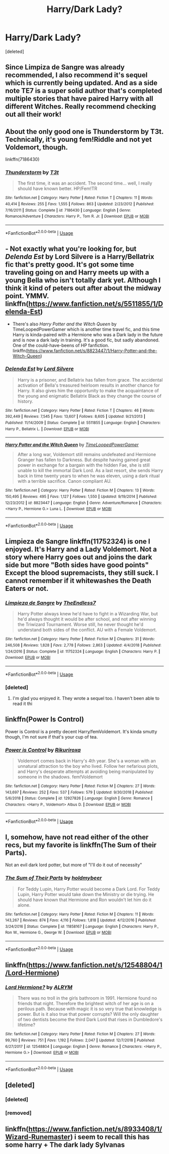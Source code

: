 #+TITLE: Harry/Dark Lady?

* Harry/Dark Lady?
:PROPERTIES:
:Score: 65
:DateUnix: 1553347200.0
:DateShort: 2019-Mar-23
:END:
[deleted]


** Since Limpiza de Sangre was already recommended, I also recommend it's sequel which is currently being updated. And as a side note TE7 is a super solid author that's completed multiple stories that have paired Harry with all different Witches. Really recommend checking out all their work!
:PROPERTIES:
:Author: OwningTheWorld
:Score: 27
:DateUnix: 1553351968.0
:DateShort: 2019-Mar-23
:END:


** About the only good one is Thunderstorm by T3t. Technically, it's young fem!Riddle and not yet Voldemort, though.

linkffn(7186430)
:PROPERTIES:
:Author: rek-lama
:Score: 14
:DateUnix: 1553354619.0
:DateShort: 2019-Mar-23
:END:

*** [[https://www.fanfiction.net/s/7186430/1/][*/Thunderstorm/*]] by [[https://www.fanfiction.net/u/2794632/T3t][/T3t/]]

#+begin_quote
  The first time, it was an accident. The second time... well, I really should have known better. HP/Fem!TR
#+end_quote

^{/Site/:} ^{fanfiction.net} ^{*|*} ^{/Category/:} ^{Harry} ^{Potter} ^{*|*} ^{/Rated/:} ^{Fiction} ^{T} ^{*|*} ^{/Chapters/:} ^{11} ^{*|*} ^{/Words/:} ^{40,414} ^{*|*} ^{/Reviews/:} ^{255} ^{*|*} ^{/Favs/:} ^{1,555} ^{*|*} ^{/Follows/:} ^{863} ^{*|*} ^{/Updated/:} ^{2/23/2012} ^{*|*} ^{/Published/:} ^{7/16/2011} ^{*|*} ^{/Status/:} ^{Complete} ^{*|*} ^{/id/:} ^{7186430} ^{*|*} ^{/Language/:} ^{English} ^{*|*} ^{/Genre/:} ^{Romance/Adventure} ^{*|*} ^{/Characters/:} ^{Harry} ^{P.,} ^{Tom} ^{R.} ^{Jr.} ^{*|*} ^{/Download/:} ^{[[http://www.ff2ebook.com/old/ffn-bot/index.php?id=7186430&source=ff&filetype=epub][EPUB]]} ^{or} ^{[[http://www.ff2ebook.com/old/ffn-bot/index.php?id=7186430&source=ff&filetype=mobi][MOBI]]}

--------------

*FanfictionBot*^{2.0.0-beta} | [[https://github.com/tusing/reddit-ffn-bot/wiki/Usage][Usage]]
:PROPERTIES:
:Author: FanfictionBot
:Score: 7
:DateUnix: 1553354635.0
:DateShort: 2019-Mar-23
:END:


** - Not exactly what you're looking for, but /Delenda Est/ by Lord Silvere is a Harry/Bellatrix fic that's pretty good. It's got some time traveling going on and Harry meets up with a young Bella who isn't totally dark yet. Although I think it kind of peters out after about the midway point. YMMV. linkffn([[https://www.fanfiction.net/s/5511855/1/Delenda-Est]])

- There's also /Harry Potter and the Witch Queen/ by TimeLoopedPowerGamer which is another time travel fic, and this time Harry is kinda-paired with a Hermione who was a Dark lady in the future and is now a dark lady in training. It's a good fic, but sadly abandoned. One of the could-have-beens of HP fanfiction. linkffn([[https://www.fanfiction.net/s/8823447/1/Harry-Potter-and-the-Witch-Queen]])
:PROPERTIES:
:Author: Raven3182
:Score: 8
:DateUnix: 1553362773.0
:DateShort: 2019-Mar-23
:END:

*** [[https://www.fanfiction.net/s/5511855/1/][*/Delenda Est/*]] by [[https://www.fanfiction.net/u/116880/Lord-Silvere][/Lord Silvere/]]

#+begin_quote
  Harry is a prisoner, and Bellatrix has fallen from grace. The accidental activation of Bella's treasured heirloom results in another chance for Harry. It also gives him the opportunity to make the acquaintance of the young and enigmatic Bellatrix Black as they change the course of history.
#+end_quote

^{/Site/:} ^{fanfiction.net} ^{*|*} ^{/Category/:} ^{Harry} ^{Potter} ^{*|*} ^{/Rated/:} ^{Fiction} ^{T} ^{*|*} ^{/Chapters/:} ^{46} ^{*|*} ^{/Words/:} ^{392,449} ^{*|*} ^{/Reviews/:} ^{7,545} ^{*|*} ^{/Favs/:} ^{13,607} ^{*|*} ^{/Follows/:} ^{8,605} ^{*|*} ^{/Updated/:} ^{9/21/2013} ^{*|*} ^{/Published/:} ^{11/14/2009} ^{*|*} ^{/Status/:} ^{Complete} ^{*|*} ^{/id/:} ^{5511855} ^{*|*} ^{/Language/:} ^{English} ^{*|*} ^{/Characters/:} ^{Harry} ^{P.,} ^{Bellatrix} ^{L.} ^{*|*} ^{/Download/:} ^{[[http://www.ff2ebook.com/old/ffn-bot/index.php?id=5511855&source=ff&filetype=epub][EPUB]]} ^{or} ^{[[http://www.ff2ebook.com/old/ffn-bot/index.php?id=5511855&source=ff&filetype=mobi][MOBI]]}

--------------

[[https://www.fanfiction.net/s/8823447/1/][*/Harry Potter and the Witch Queen/*]] by [[https://www.fanfiction.net/u/4223774/TimeLoopedPowerGamer][/TimeLoopedPowerGamer/]]

#+begin_quote
  After a long war, Voldemort still remains undefeated and Hermione Granger has fallen to Darkness. But despite having gained great power in exchange for a bargain with the hidden Fae, she is still unable to kill the immortal Dark Lord. As a last resort, she sends Harry back in time twenty years to when he was eleven, using a dark ritual with a terrible sacrifice. Canon compliant AU.
#+end_quote

^{/Site/:} ^{fanfiction.net} ^{*|*} ^{/Category/:} ^{Harry} ^{Potter} ^{*|*} ^{/Rated/:} ^{Fiction} ^{M} ^{*|*} ^{/Chapters/:} ^{13} ^{*|*} ^{/Words/:} ^{150,495} ^{*|*} ^{/Reviews/:} ^{495} ^{*|*} ^{/Favs/:} ^{1,127} ^{*|*} ^{/Follows/:} ^{1,550} ^{*|*} ^{/Updated/:} ^{9/19/2014} ^{*|*} ^{/Published/:} ^{12/23/2012} ^{*|*} ^{/id/:} ^{8823447} ^{*|*} ^{/Language/:} ^{English} ^{*|*} ^{/Genre/:} ^{Adventure/Romance} ^{*|*} ^{/Characters/:} ^{<Harry} ^{P.,} ^{Hermione} ^{G.>} ^{Luna} ^{L.} ^{*|*} ^{/Download/:} ^{[[http://www.ff2ebook.com/old/ffn-bot/index.php?id=8823447&source=ff&filetype=epub][EPUB]]} ^{or} ^{[[http://www.ff2ebook.com/old/ffn-bot/index.php?id=8823447&source=ff&filetype=mobi][MOBI]]}

--------------

*FanfictionBot*^{2.0.0-beta} | [[https://github.com/tusing/reddit-ffn-bot/wiki/Usage][Usage]]
:PROPERTIES:
:Author: FanfictionBot
:Score: 2
:DateUnix: 1553362803.0
:DateShort: 2019-Mar-23
:END:


** Limpieza de Sangre linkffn(11752324) is one I enjoyed. It's Harry and a Lady Voldemort. Not a story where Harry goes out and joins the dark side but more "Both sides have good points" Except the blood supremacists, they still suck. I cannot remember if it whitewashes the Death Eaters or not.
:PROPERTIES:
:Author: Ripper1337
:Score: 25
:DateUnix: 1553349507.0
:DateShort: 2019-Mar-23
:END:

*** [[https://www.fanfiction.net/s/11752324/1/][*/Limpieza de Sangre/*]] by [[https://www.fanfiction.net/u/2638737/TheEndless7][/TheEndless7/]]

#+begin_quote
  Harry Potter always knew he'd have to fight in a Wizarding War, but he'd always thought it would be after school, and not after winning the Triwizard Tournament. Worse still, he never thought he'd understand both sides of the conflict. AU with a Female Voldemort.
#+end_quote

^{/Site/:} ^{fanfiction.net} ^{*|*} ^{/Category/:} ^{Harry} ^{Potter} ^{*|*} ^{/Rated/:} ^{Fiction} ^{M} ^{*|*} ^{/Chapters/:} ^{31} ^{*|*} ^{/Words/:} ^{246,508} ^{*|*} ^{/Reviews/:} ^{1,828} ^{*|*} ^{/Favs/:} ^{2,778} ^{*|*} ^{/Follows/:} ^{2,863} ^{*|*} ^{/Updated/:} ^{4/4/2018} ^{*|*} ^{/Published/:} ^{1/24/2016} ^{*|*} ^{/Status/:} ^{Complete} ^{*|*} ^{/id/:} ^{11752324} ^{*|*} ^{/Language/:} ^{English} ^{*|*} ^{/Characters/:} ^{Harry} ^{P.} ^{*|*} ^{/Download/:} ^{[[http://www.ff2ebook.com/old/ffn-bot/index.php?id=11752324&source=ff&filetype=epub][EPUB]]} ^{or} ^{[[http://www.ff2ebook.com/old/ffn-bot/index.php?id=11752324&source=ff&filetype=mobi][MOBI]]}

--------------

*FanfictionBot*^{2.0.0-beta} | [[https://github.com/tusing/reddit-ffn-bot/wiki/Usage][Usage]]
:PROPERTIES:
:Author: FanfictionBot
:Score: 9
:DateUnix: 1553349535.0
:DateShort: 2019-Mar-23
:END:


*** [deleted]
:PROPERTIES:
:Score: 2
:DateUnix: 1553429807.0
:DateShort: 2019-Mar-24
:END:

**** I'm glad you enjoyed it. They wrote a sequel too. I haven't been able to read it thi
:PROPERTIES:
:Author: Ripper1337
:Score: 2
:DateUnix: 1553436757.0
:DateShort: 2019-Mar-24
:END:


** linkffn(Power Is Control)

Power is Control is a pretty decent Harry/femVoldemort. It's kinda smutty though, I'm not sure if that's your cup of tea.
:PROPERTIES:
:Author: TheRedDragoon
:Score: 4
:DateUnix: 1553385160.0
:DateShort: 2019-Mar-24
:END:

*** [[https://www.fanfiction.net/s/12927826/1/][*/Power is Control/*]] by [[https://www.fanfiction.net/u/3885588/Rikuriroxa][/Rikuriroxa/]]

#+begin_quote
  Voldemort comes back in Harry's 4th year. She's a woman with an unnatural attraction to the boy who lived. Follow her nefarious plots, and Harry's desperate attempts at avoiding being manipulated by someone in the shadows. fem!Voldemort
#+end_quote

^{/Site/:} ^{fanfiction.net} ^{*|*} ^{/Category/:} ^{Harry} ^{Potter} ^{*|*} ^{/Rated/:} ^{Fiction} ^{M} ^{*|*} ^{/Chapters/:} ^{27} ^{*|*} ^{/Words/:} ^{143,697} ^{*|*} ^{/Reviews/:} ^{252} ^{*|*} ^{/Favs/:} ^{537} ^{*|*} ^{/Follows/:} ^{579} ^{*|*} ^{/Updated/:} ^{9/30/2018} ^{*|*} ^{/Published/:} ^{5/6/2018} ^{*|*} ^{/Status/:} ^{Complete} ^{*|*} ^{/id/:} ^{12927826} ^{*|*} ^{/Language/:} ^{English} ^{*|*} ^{/Genre/:} ^{Romance} ^{*|*} ^{/Characters/:} ^{<Harry} ^{P.,} ^{Voldemort>} ^{Albus} ^{D.} ^{*|*} ^{/Download/:} ^{[[http://www.ff2ebook.com/old/ffn-bot/index.php?id=12927826&source=ff&filetype=epub][EPUB]]} ^{or} ^{[[http://www.ff2ebook.com/old/ffn-bot/index.php?id=12927826&source=ff&filetype=mobi][MOBI]]}

--------------

*FanfictionBot*^{2.0.0-beta} | [[https://github.com/tusing/reddit-ffn-bot/wiki/Usage][Usage]]
:PROPERTIES:
:Author: FanfictionBot
:Score: 2
:DateUnix: 1553385175.0
:DateShort: 2019-Mar-24
:END:


** I, somehow, have not read either of the other recs, but my favorite is linkffn(The Sum of their Parts).

Not an evil dark lord potter, but more of "I'll do it out of necessity"
:PROPERTIES:
:Author: GrinningJest3r
:Score: 8
:DateUnix: 1553361085.0
:DateShort: 2019-Mar-23
:END:

*** [[https://www.fanfiction.net/s/11858167/1/][*/The Sum of Their Parts/*]] by [[https://www.fanfiction.net/u/7396284/holdmybeer][/holdmybeer/]]

#+begin_quote
  For Teddy Lupin, Harry Potter would become a Dark Lord. For Teddy Lupin, Harry Potter would take down the Ministry or die trying. He should have known that Hermione and Ron wouldn't let him do it alone.
#+end_quote

^{/Site/:} ^{fanfiction.net} ^{*|*} ^{/Category/:} ^{Harry} ^{Potter} ^{*|*} ^{/Rated/:} ^{Fiction} ^{M} ^{*|*} ^{/Chapters/:} ^{11} ^{*|*} ^{/Words/:} ^{143,267} ^{*|*} ^{/Reviews/:} ^{874} ^{*|*} ^{/Favs/:} ^{4,116} ^{*|*} ^{/Follows/:} ^{1,818} ^{*|*} ^{/Updated/:} ^{4/12/2016} ^{*|*} ^{/Published/:} ^{3/24/2016} ^{*|*} ^{/Status/:} ^{Complete} ^{*|*} ^{/id/:} ^{11858167} ^{*|*} ^{/Language/:} ^{English} ^{*|*} ^{/Characters/:} ^{Harry} ^{P.,} ^{Ron} ^{W.,} ^{Hermione} ^{G.,} ^{George} ^{W.} ^{*|*} ^{/Download/:} ^{[[http://www.ff2ebook.com/old/ffn-bot/index.php?id=11858167&source=ff&filetype=epub][EPUB]]} ^{or} ^{[[http://www.ff2ebook.com/old/ffn-bot/index.php?id=11858167&source=ff&filetype=mobi][MOBI]]}

--------------

*FanfictionBot*^{2.0.0-beta} | [[https://github.com/tusing/reddit-ffn-bot/wiki/Usage][Usage]]
:PROPERTIES:
:Author: FanfictionBot
:Score: 2
:DateUnix: 1553361101.0
:DateShort: 2019-Mar-23
:END:


** linkffn([[https://www.fanfiction.net/s/12548804/1/Lord-Hermione]])
:PROPERTIES:
:Author: Mindovin
:Score: 2
:DateUnix: 1553371434.0
:DateShort: 2019-Mar-24
:END:

*** [[https://www.fanfiction.net/s/12548804/1/][*/Lord Hermione?/*]] by [[https://www.fanfiction.net/u/8427977/ALRYM][/ALRYM/]]

#+begin_quote
  There was no troll in the girls bathroom in 1991. Hermione found no friends that night. Therefore the brightest witch of her age is on a perilous path. Because with magic it is so very true that knowledge is power. But is it also true that power corrupts? Will the only daughter of two dentists become the third Dark Lord that rises in Dumbledore's lifetime?
#+end_quote

^{/Site/:} ^{fanfiction.net} ^{*|*} ^{/Category/:} ^{Harry} ^{Potter} ^{*|*} ^{/Rated/:} ^{Fiction} ^{M} ^{*|*} ^{/Chapters/:} ^{27} ^{*|*} ^{/Words/:} ^{99,760} ^{*|*} ^{/Reviews/:} ^{751} ^{*|*} ^{/Favs/:} ^{1,192} ^{*|*} ^{/Follows/:} ^{2,047} ^{*|*} ^{/Updated/:} ^{12/7/2018} ^{*|*} ^{/Published/:} ^{6/27/2017} ^{*|*} ^{/id/:} ^{12548804} ^{*|*} ^{/Language/:} ^{English} ^{*|*} ^{/Genre/:} ^{Romance} ^{*|*} ^{/Characters/:} ^{<Harry} ^{P.,} ^{Hermione} ^{G.>} ^{*|*} ^{/Download/:} ^{[[http://www.ff2ebook.com/old/ffn-bot/index.php?id=12548804&source=ff&filetype=epub][EPUB]]} ^{or} ^{[[http://www.ff2ebook.com/old/ffn-bot/index.php?id=12548804&source=ff&filetype=mobi][MOBI]]}

--------------

*FanfictionBot*^{2.0.0-beta} | [[https://github.com/tusing/reddit-ffn-bot/wiki/Usage][Usage]]
:PROPERTIES:
:Author: FanfictionBot
:Score: 1
:DateUnix: 1553371447.0
:DateShort: 2019-Mar-24
:END:


** [deleted]
:PROPERTIES:
:Score: 2
:DateUnix: 1553362686.0
:DateShort: 2019-Mar-23
:END:

*** [deleted]
:PROPERTIES:
:Score: 2
:DateUnix: 1553366907.0
:DateShort: 2019-Mar-23
:END:


*** [removed]
:PROPERTIES:
:Score: 1
:DateUnix: 1553362702.0
:DateShort: 2019-Mar-23
:END:


** linkffn([[https://www.fanfiction.net/s/8933408/1/Wizard-Runemaster]]) i seem to recall this has some harry + The dark lady Sylvanas
:PROPERTIES:
:Author: Otium20
:Score: 1
:DateUnix: 1553368213.0
:DateShort: 2019-Mar-23
:END:
